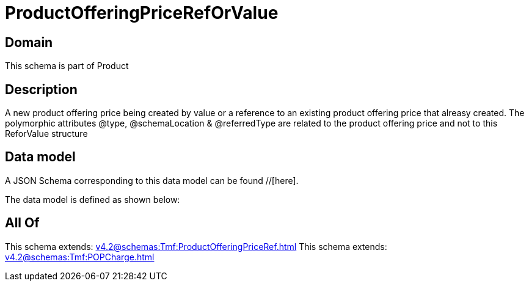 = ProductOfferingPriceRefOrValue

[#domain]
== Domain

This schema is part of Product

[#description]
== Description
A new product offering price being created by value or a reference to an existing product offering price that alreasy created. The polymorphic attributes @type, @schemaLocation &amp; @referredType are related to the product offering price and not to this ReforValue structure


[#data_model]
== Data model

A JSON Schema corresponding to this data model can be found //[here].



The data model is defined as shown below:


[#all_of]
== All Of

This schema extends: xref:v4.2@schemas:Tmf:ProductOfferingPriceRef.adoc[]
This schema extends: xref:v4.2@schemas:Tmf:POPCharge.adoc[]
